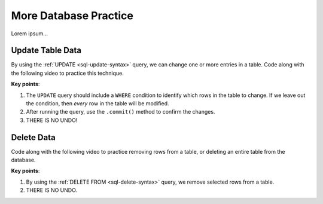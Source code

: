 More Database Practice
======================

Lorem ipsum...

Update Table Data
-----------------

By using the :ref:`UPDATE <sql-update-syntax>` query, we can change one or more
entries in a table. Code along with the following video to practice this
technique.

.. todo:: Insert video showing how to write and execute an UPDATE query.

.. raw:: html

   <section class="vid_box">
      <iframe class="vid" src="https://www.youtube.com/embed/n8oA_2aavAQ" frameborder="1" allow="accelerometer; autoplay; clipboard-write; encrypted-media; gyroscope; picture-in-picture" allowfullscreen></iframe>
   </section>

**Key points**:

#. The ``UPDATE`` query should include a ``WHERE`` condition to identify which
   rows in the table to change. If we leave out the condition, then *every* row
   in the table will be modified.
#. After running the query, use the ``.commit()`` method to confirm the
   changes.
#. THERE IS NO UNDO!

Delete Data
-----------

.. todo:: Insert video showing how to write and execute an DELETE query.

Code along with the following video to practice removing rows from a table, or
deleting an entire table from the database.

.. raw:: html

   <section class="vid_box">
      <iframe class="vid" src="https://www.youtube.com/embed/n8oA_2aavAQ" frameborder="1" allow="accelerometer; autoplay; clipboard-write; encrypted-media; gyroscope; picture-in-picture" allowfullscreen></iframe>
   </section>

**Key points**:

#. By using the :ref:`DELETE FROM <sql-delete-syntax>` query, we remove selected
   rows from a table.
#. THERE IS NO UNDO.
